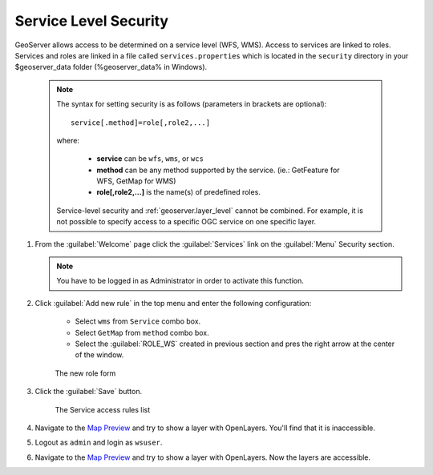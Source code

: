 .. module:: geoserver.service_level

.. _geoserver.service_level:


Service Level Security
----------------------


GeoServer allows access to be determined on a service level (WFS, WMS). Access to services are linked to roles. 
Services and roles are linked in a file called ``services.properties`` which is located in the ``security`` directory in your $geoserver_data folder (%geoserver_data% in Windows).

   .. note::
   
      The syntax for setting security is as follows (parameters in brackets are optional)::

          service[.method]=role[,role2,...]

      where:

          * **service** can be ``wfs``, ``wms``, or ``wcs``
          * **method** can be any method supported by the service. (ie.: GetFeature for WFS, GetMap for WMS)
          * **role[,role2,...]** is the name(s) of predefined roles.

      Service-level security and :ref:`geoserver.layer_level` cannot be combined.  For example, it is not possible to specify access to a specific OGC service on one specific layer.

#. From the :guilabel:`Welcome` page click the :guilabel:`Services` link on the :guilabel:`Menu` Security section.

   .. note:: You have to be logged in as Administrator in order to activate this function.

#. Click :guilabel:`Add new rule` in the top menu and enter the following configuration:

	- Select ``wms`` from ``Service`` combo box.
	- Select ``GetMap`` from ``method`` combo box.
	- Select the :guilabel:`ROLE_WS` created in previous section and pres the right arrow at the center of the window.

   .. figure:: img/service1.png
   
      The new role form 

#. Click the :guilabel:`Save` button.   

   .. figure:: img/service2.png
   
      The Service access rules list  

#. Navigate to the `Map Preview <http://localhost:8083/geoserver/web/wicket/bookmarkable/org.geoserver.web.demo.MapPreviewPage>`_ and try to show a layer with OpenLayers. You'll find that it is inaccessible.

#. Logout as ``admin`` and login as ``wsuser``.

#. Navigate to the `Map Preview <http://localhost:8083/geoserver/web/wicket/bookmarkable/org.geoserver.web.demo.MapPreviewPage>`_ and try to show a layer with OpenLayers. Now the layers are accessible.
